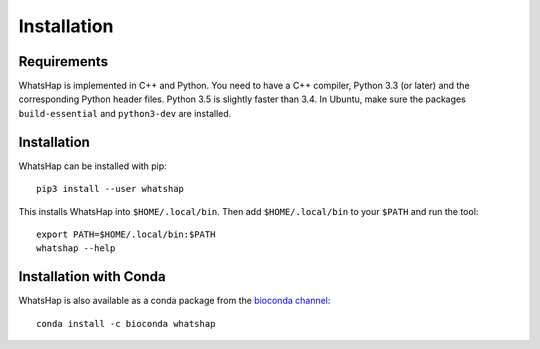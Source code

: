 ============
Installation
============


Requirements
------------

WhatsHap is implemented in C++ and Python. You need to have a C++ compiler,
Python 3.3 (or later) and the corresponding Python header files. Python 3.5
is slightly faster than 3.4. In Ubuntu, make sure the packages
``build-essential`` and ``python3-dev`` are installed.


Installation
------------

WhatsHap can be installed with pip::

	pip3 install --user whatshap

This installs WhatsHap into ``$HOME/.local/bin``.  Then add
``$HOME/.local/bin`` to your ``$PATH`` and run the tool::

	export PATH=$HOME/.local/bin:$PATH
	whatshap --help


Installation with Conda
-----------------------

WhatsHap is also available as a conda package from the `bioconda
channel <https://bioconda.github.io/>`_::

    conda install -c bioconda whatshap
